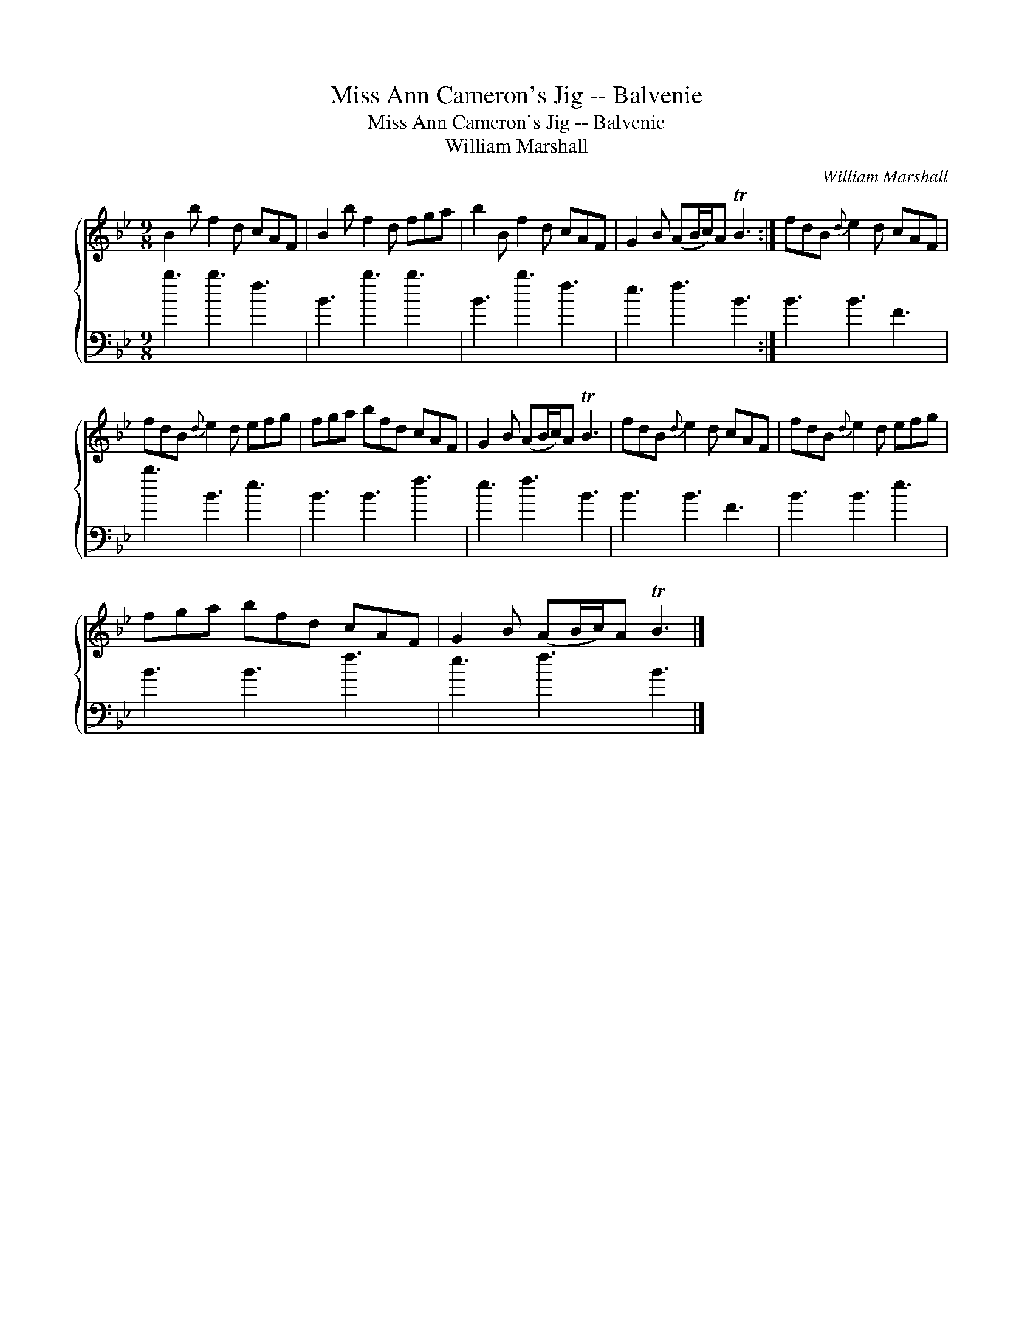 X:1
T:Miss Ann Cameron's Jig -- Balvenie
T:Miss Ann Cameron's Jig -- Balvenie
T:William Marshall
C:William Marshall
%%score { 1 2 }
L:1/8
M:9/8
K:Bb
V:1 treble 
V:2 bass 
V:1
 B2 b f2 d cAF | B2 b f2 d fga | b2 B f2 d cAF | G2 B (AB/c/)A TB3 :| fdB{d} e2 d cAF | %5
 fdB{d} e2 d efg | fga bfd cAF | G2 B (AB/c/)A TB3 | fdB{d} e2 d cAF | fdB{d} e2 d efg | %10
 fga bfd cAF | G2 B (AB/c/)A TB3 |] %12
V:2
 b3 b3 f3 | B3 b3 b3 | B3 b3 f3 | e3 f3 B3 :| B3 B3 F3 | b3 B3 e3 | B3 B3 f3 | e3 f3 B3 | %8
 B3 B3 F3 | B3 B3 e3 | B3 B3 f3 | e3 f3 B3 |] %12

